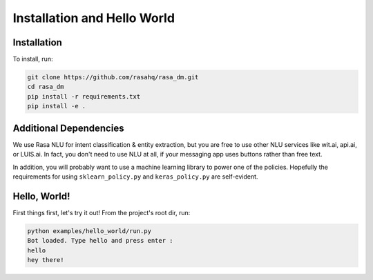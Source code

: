 .. _installation:

Installation and Hello World
============================

Installation
------------

To install, run:

.. code-block:: bash
   
   git clone https://github.com/rasahq/rasa_dm.git
   cd rasa_dm
   pip install -r requirements.txt
   pip install -e .


Additional Dependencies
-----------------------

We use Rasa NLU for intent classification & entity extraction, but you are free to use other NLU services like wit.ai, api.ai, or LUIS.ai. In fact, you don't need to use NLU at all, if your messaging app uses buttons rather than free text.

In addition, you will probably want to use a machine learning library to power one of the policies.
Hopefully the requirements for using ``sklearn_policy.py`` and ``keras_policy.py`` are self-evident.

Hello, World!
-------------

First things first, let's try it out! From the project's root dir, run:

.. code-block:: bash

    python examples/hello_world/run.py
    Bot loaded. Type hello and press enter : 
    hello
    hey there!

